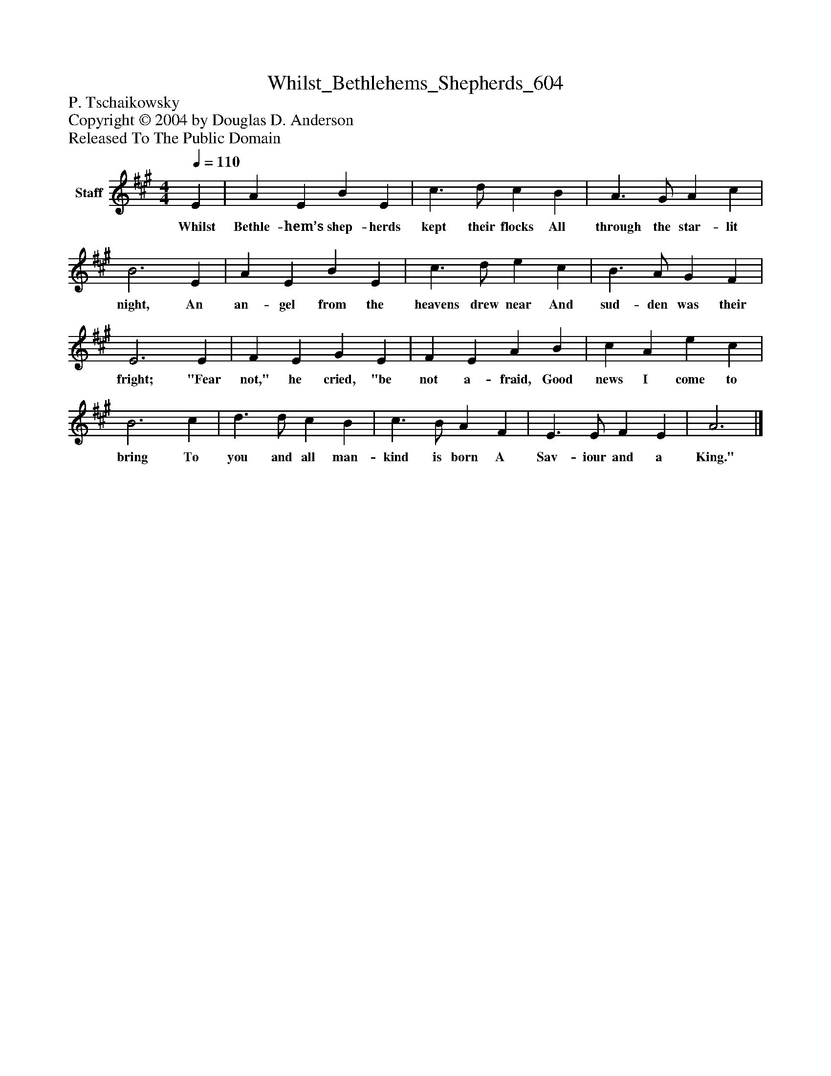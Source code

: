 %%abc-creator mxml2abc 1.4
%%abc-version 2.0
%%continueall true
%%titletrim true
%%titleformat A-1 T C1, Z-1, S-1
X: 0
T: Whilst_Bethlehems_Shepherds_604
Z: P. Tschaikowsky
Z: Copyright © 2004 by Douglas D. Anderson
Z: Released To The Public Domain
L: 1/4
M: 4/4
Q: 1/4=110
V: P1 name="Staff"
%%MIDI program 1 19
K: A
[V: P1]  E | A E B E | c3/ d/ c B | A3/ G/ A c | B3 E | A E B E | c3/ d/ e c | B3/ A/ G F | E3 E | F E G E | F E A B | c A e c | B3 c | d3/ d/ c B | c3/ B/ A F | E3/ E/ F E | A3|]
w: Whilst Bethle- hem’s shep- herds kept their flocks All through the star- lit night, An an- gel from the heavens drew near And sud- den was their fright; "Fear not," he cried, "be not a- fraid, Good news I come to bring To you and all man- kind is born A Sav- iour and a King."

